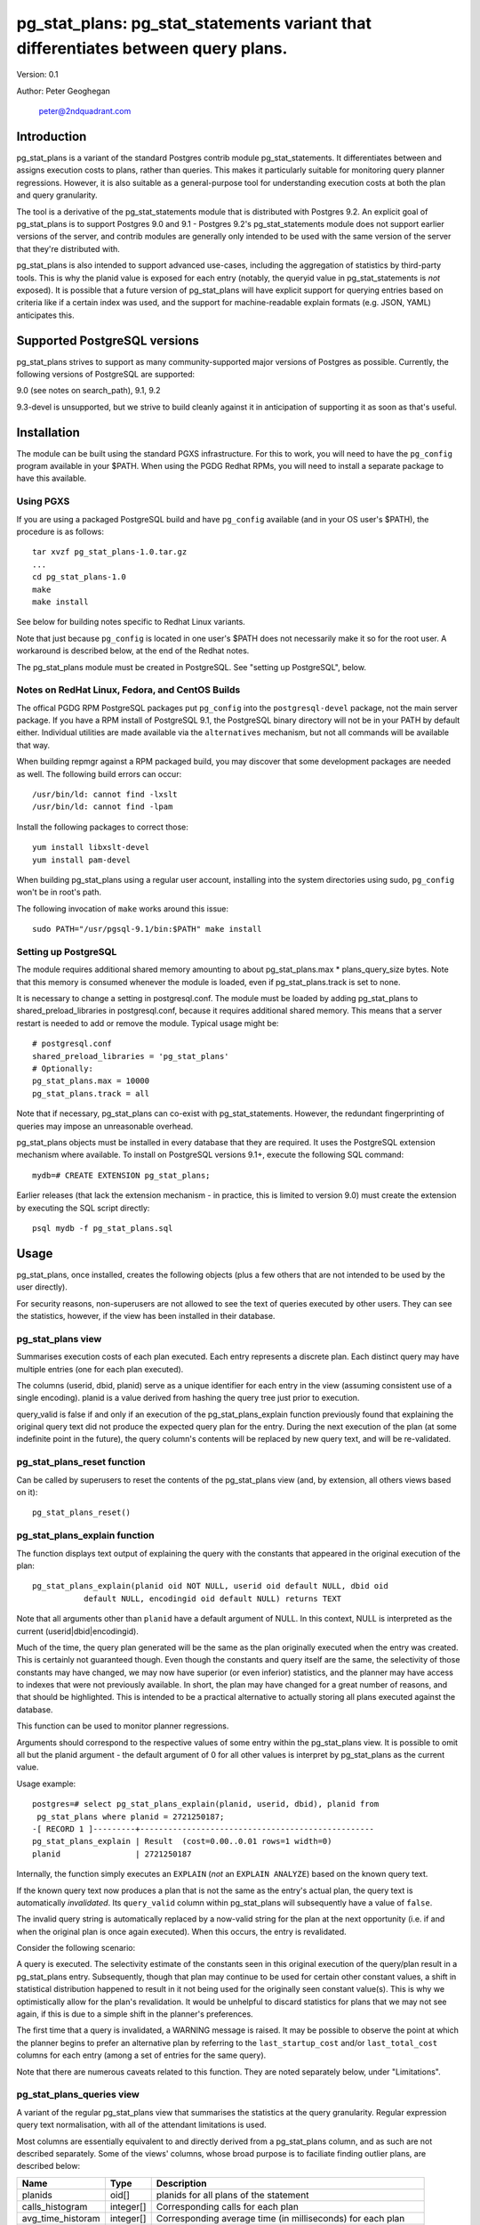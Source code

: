 ==================================================================================
pg_stat_plans: pg_stat_statements variant that differentiates between query plans.
==================================================================================

Version: 0.1

Author: Peter Geoghegan

        peter@2ndquadrant.com

Introduction
============

pg_stat_plans is a variant of the standard Postgres contrib module
pg_stat_statements. It differentiates between and assigns execution costs to
plans, rather than queries. This makes it particularly suitable for monitoring
query planner regressions. However, it is also suitable as a general-purpose
tool for understanding execution costs at both the plan and query granularity.

The tool is a derivative of the pg_stat_statements module that is distributed
with Postgres 9.2. An explicit goal of pg_stat_plans is to support Postgres 9.0
and 9.1 - Postgres 9.2's pg_stat_statements module does not support earlier
versions of the server, and contrib modules are generally only intended to be
used with the same version of the server that they're distributed with.

pg_stat_plans is also intended to support advanced use-cases, including the
aggregation of statistics by third-party tools. This is why the planid value is
exposed for each entry (notably, the queryid value in pg_stat_statements is
*not* exposed). It is possible that a future version of pg_stat_plans will have
explicit support for querying entries based on criteria like if a certain index
was used, and the support for machine-readable explain formats (e.g.  JSON,
YAML) anticipates this.

Supported PostgreSQL versions
=============================

pg_stat_plans strives to support as many community-supported major versions of
Postgres as possible. Currently, the following versions of PostgreSQL are
supported:

9.0 (see notes on search_path), 9.1, 9.2

9.3-devel is unsupported, but we strive to build cleanly against it in
anticipation of supporting it as soon as that's useful.

Installation
============

The module can be built using the standard PGXS infrastructure. For this to
work, you will need to have the ``pg_config`` program available in your $PATH. When
using the PGDG Redhat RPMs, you will need to install a separate package to have
this available.

Using PGXS
----------

If you are using a packaged PostgreSQL build and have ``pg_config`` available
(and in your OS user's $PATH), the procedure is as follows::

  tar xvzf pg_stat_plans-1.0.tar.gz
  ...
  cd pg_stat_plans-1.0
  make
  make install

See below for building notes specific to Redhat Linux variants.

Note that just because ``pg_config`` is located in one user's $PATH does not
necessarily make it so for the root user. A workaround is described below,
at the end of the Redhat notes.

The pg_stat_plans module must be created in PostgreSQL. See "setting up
PostgreSQL", below.

Notes on RedHat Linux, Fedora, and CentOS Builds
------------------------------------------------

The offical PGDG RPM PostgreSQL packages put ``pg_config`` into the
``postgresql-devel`` package, not the main server package. If you have a RPM
install of PostgreSQL 9.1, the PostgreSQL binary directory will not be in your
PATH by default either. Individual utilities are made available via the
``alternatives`` mechanism, but not all commands will be available that way.

When building repmgr against a RPM packaged build, you may discover that some
development packages are needed as well. The following build errors can occur::

  /usr/bin/ld: cannot find -lxslt
  /usr/bin/ld: cannot find -lpam

Install the following packages to correct those::

  yum install libxslt-devel
  yum install pam-devel

When building pg_stat_plans using a regular user account, installing into the
system directories using sudo, ``pg_config`` won't be in root's path.

The following invocation of ``make`` works around this issue::

  sudo PATH="/usr/pgsql-9.1/bin:$PATH" make install

Setting up PostgreSQL
---------------------

The module requires additional shared memory amounting to about
pg_stat_plans.max * plans_query_size bytes. Note that this memory is
consumed whenever the module is loaded, even if pg_stat_plans.track is set
to none.

It is necessary to change a setting in postgresql.conf. The module must be loaded
by adding pg_stat_plans to shared_preload_libraries in postgresql.conf, because
it requires additional shared memory. This means that a server restart is needed
to add or remove the module. Typical usage might be::

  # postgresql.conf
  shared_preload_libraries = 'pg_stat_plans'
  # Optionally:
  pg_stat_plans.max = 10000
  pg_stat_plans.track = all

Note that if necessary, pg_stat_plans can co-exist with pg_stat_statements.
However, the redundant fingerprinting of queries may impose an unreasonable
overhead.

pg_stat_plans objects must be installed in every database that they are
required. It uses the PostgreSQL extension mechanism where available. To install
on PostgreSQL versions 9.1+, execute the following SQL command::

  mydb=# CREATE EXTENSION pg_stat_plans;

Earlier releases (that lack the extension mechanism - in practice, this is
limited to version 9.0) must create the extension by executing the SQL script
directly::

  psql mydb -f pg_stat_plans.sql

Usage
=====

pg_stat_plans, once installed, creates the following objects (plus a few others
that are not intended to be used by the user directly).

For security reasons, non-superusers are not allowed to see the text of queries
executed by other users. They can see the statistics, however, if the view has
been installed in their database.

pg_stat_plans view
------------------

Summarises execution costs of each plan executed. Each entry represents a
discrete plan. Each distinct query may have multiple entries (one for each
plan executed).

+---------------------+------------------+---------------------------------------------------------------------+
| Name                | Type             | Description                                                         |
+=====================+==================+=====================================================================+
| userid              | oid              | OID of user who executed the plan                                   |
+---------------------+------------------+---------------------------------------------------------------------+
| dbid                | oid              | OID of database in which the plan was executed                      |
+---------------------+------------------+---------------------------------------------------------------------+
| planid              | oid              | OID of the plan                                                     |
+---------------------+------------------+---------------------------------------------------------------------+
| query               | text             | Text of the first statement (up to plans_query_size bytes) |
+---------------------+------------------+---------------------------------------------------------------------+
| had_our_search_path | boolean          | indicates if query strings execution's search_path matches current  |
+---------------------+------------------+---------------------------------------------------------------------+
| query_valid         | boolean          | indicates if query column text now produces same plan               |
+---------------------+------------------+---------------------------------------------------------------------+
| calls               | bigint           | Number of times executed                                            |
+---------------------+------------------+---------------------------------------------------------------------+
| total_time          | double precision | Total time spent in execution, in milliseconds                      |
+---------------------+------------------+---------------------------------------------------------------------+
| rows                | bigint           | Total number of rows retrieved or affected by the plan              |
+---------------------+------------------+---------------------------------------------------------------------+
| shared_blks_hit     | bigint           | Total number of shared blocks hits by the plan                      |
+---------------------+------------------+---------------------------------------------------------------------+
| shared_blks_read    | bigint           | Total number of shared blocks reads by the plan                     |
+---------------------+------------------+---------------------------------------------------------------------+
| shared_blks_written | bigint           | Total number of shared blocks writes by the plan                    |
+---------------------+------------------+---------------------------------------------------------------------+
| local_blks_hit      | bigint           | Total number of local blocks hits by the plan                       |
+---------------------+------------------+---------------------------------------------------------------------+
| local_blks_read     | bigint           | Total number of local blocks reads by the plan                      |
+---------------------+------------------+---------------------------------------------------------------------+
| local_blks_written  | bigint           | Total number of local blocks writes by the plan                     |
+---------------------+------------------+---------------------------------------------------------------------+
| temp_blks_read      | bigint           | Total number of temp blocks reads by the plan                       |
+---------------------+------------------+---------------------------------------------------------------------+
| temp_blks_written   | bigint           | Total number of temp blocks writes by the plan                      |
+---------------------+------------------+---------------------------------------------------------------------+
| last_startup_cost   | double precision | Last plan start-up cost observed for entry                          |
+---------------------+------------------+---------------------------------------------------------------------+
| last_total_cost     | double precision | Last plan total cost observed for entry                             |
+---------------------+------------------+---------------------------------------------------------------------+

The columns (userid, dbid, planid) serve as a unique identifier for each
entry in the view (assuming consistent use of a single encoding). planid is a
value derived from hashing the query tree just prior to execution.

query_valid is false if and only if an execution of the pg_stat_plans_explain
function previously found that explaining the original query text did not
produce the expected query plan for the entry. During the next execution of
the plan (at some indefinite point in the future), the query column's contents
will be replaced by new query text, and will be re-validated.

pg_stat_plans_reset function
----------------------------

Can be called by superusers to reset the contents of the pg_stat_plans view
(and, by extension, all others views based on it)::

 pg_stat_plans_reset()

pg_stat_plans_explain function
------------------------------
The function displays text output of explaining the query with the constants
that appeared in the original execution of the plan::

 pg_stat_plans_explain(planid oid NOT NULL, userid oid default NULL, dbid oid
            default NULL, encodingid oid default NULL) returns TEXT

Note that all arguments other than ``planid`` have a default argument of NULL.
In this context, NULL is interpreted as the current (userid|dbid|encodingid).

Much of the time, the query plan generated will be the same as the plan
originally executed when the entry was created. This is certainly not guaranteed
though.  Even though the constants and query itself are the same, the
selectivity of those constants may have changed, we may now have superior (or
even inferior) statistics, and the planner may have access to indexes that were
not previously available. In short, the plan may have changed for a great number
of reasons, and that should be highlighted. This is intended to be a practical
alternative to actually storing all plans executed against the database.

This function can be used to monitor planner regressions.

Arguments should correspond to the respective values of some entry within the
pg_stat_plans view. It is possible to omit all but the planid argument - the
default argument of 0 for all other values is interpret by pg_stat_plans as the
current value.

Usage example::

 postgres=# select pg_stat_plans_explain(planid, userid, dbid), planid from
  pg_stat_plans where planid = 2721250187;
 -[ RECORD 1 ]---------+--------------------------------------------------
 pg_stat_plans_explain | Result  (cost=0.00..0.01 rows=1 width=0)
 planid                | 2721250187

Internally, the function simply executes an ``EXPLAIN`` (*not* an ``EXPLAIN
ANALYZE``) based on the known query text.

If the known query text now produces a plan that is not the same as the entry's
actual plan, the query text is automatically *invalidated*. Its ``query_valid``
column within pg_stat_plans will subsequently have a value of ``false``.

The invalid query string is automatically replaced by a now-valid string for the
plan at the next opportunity (i.e. if and when the original plan is once again
executed). When this occurs, the entry is revalidated.

Consider the following scenario:

A query is executed. The selectivity estimate of the constants seen in this
original execution of the query/plan result in a pg_stat_plans entry.
Subsequently, though that plan may continue to be used for certain other
constant values, a shift in statistical distribution happened to result in it
not being used for the originally seen constant value(s). This is why we
optimistically allow for the plan's revalidation. It would be unhelpful to
discard statistics for plans that we may not see again, if this is due to a
simple shift in the planner's preferences.

The first time that a query is invalidated, a WARNING message is raised. It may
be possible to observe the point at which the planner begins to prefer an
alternative plan by referring to the ``last_startup_cost`` and/or
``last_total_cost`` columns for each entry (among a set of entries for the same
query).

Note that there are numerous caveats related to this function. They are noted
separately below, under "Limitations".

pg_stat_plans_queries view
--------------------------

A variant of the regular pg_stat_plans view that summarises the statistics at
the query granularity. Regular expression query text normalisation, with all of
the attendant limitations is used.

Most columns are essentially equivalent to and directly derived from a
pg_stat_plans column, and as such are not described separately. Some of the
views' columns, whose broad purpose is to faciliate finding outlier plans, are
described below:

+---------------------+-----------+---------------------------------------------------------------+
| Name                | Type      | Description                                                   |
+=====================+===========+===============================================================+
| planids             | oid[]     | planids for all plans of the statement                        |
+---------------------+-----------+---------------------------------------------------------------+
| calls_histogram     | integer[] | Corresponding calls for each plan                             |
+---------------------+-----------+---------------------------------------------------------------+
| avg_time_historam   | integer[] | Corresponding average time (in milliseconds) for each plan    |
+---------------------+-----------+---------------------------------------------------------------+
| normalized_query    | text      | Query text, normalised with simple regular expression method. |
+---------------------+-----------+---------------------------------------------------------------+
| time_variance       | double    | Variance in average execution times for each plan.            |
+---------------------+-----------+---------------------------------------------------------------+
| time_stddev         | double    | Stddev of average execution times for each plan.              |
+---------------------+-----------+---------------------------------------------------------------+

Note that because ``pg_stat_plans_queries`` is defined in terms of
pg_stat_plans, it is possible for one plan to be evicted from the module's
shared hash table, while another plan associated with the same query remains,
giving a set of execution costs for the query that are not really representative
of actual costs since the query was first instrumented.

Configuration Parameters
========================

pg_stat_plans adds the following configuration parameters:

``pg_stat_plans.max (integer)``
-------------------------------
pg_stat_plans.max is the maximum number of plans tracked by the module (i.e.,
the maximum number of rows in the pg_stat_plans view). If more distinct plans
than that are observed, information about the least-executed statements is
discarded. The default value is 1000. This parameter can only be set at server
start.

``pg_stat_plans.track (enum)``
------------------------------
pg_stat_plans.track controls which statements' plans are counted by the module.
Specify top to track top-level statements (those issued directly by clients),
all to also track nested statements (such as statements invoked within
functions), or none to disable plan statistics collection. The default
value is top. Only superusers can change this setting.

``pg_stat_plans.save (boolean)``
--------------------------------
pg_stat_plans.save specifies whether to save plan statistics across server
shutdowns. If it is off then statistics are not saved at shutdown nor reloaded
at server start. The default value is on. This parameter can only be set in the
postgresql.conf file or on the server command line.

``pg_stat_plans.planid_notice (boolean)``
-----------------------------------------
Raise notice of a plan's id after its execution. Useful for verifying explain
output on an ad-hoc basis.

``pg_stat_plans.explain_format (enum)``
-----------------------------------
pg_stat_plans.explain_format selects the EXPLAIN output format to be used (i.e
the format that will be returned by ``pg_stat_plans_explain()``). The allowed
values are text, xml, json, and yaml. The default is text.

``pg_stat_plans.verbose (boolean)``
-----------------------------------
pg_stat_plans.verbose specifies if explain output should be verbose (that is,
equivalent to specifying VERBOSE with SQL EXPLAIN. The default is off.

``pg_stat_plans.plans_query_size (integer)``
----------------------------------
Controls the length in bytes of the stored SQL query string. Because truncating
the stored strings prevents subsequently explaining the entry, it may be
necessary to increase this value. The default is 2048.

Limitations
===========

Plan fingerprinting
-------------------

pg_stat_plans works by hashing query plans. While that makes it more useful than
Postgres 9.2's pg_stat_statements in some respects (it is possible to directly
monitor planner regressions), most of the limitations of the tool are a natural
consequence of this fact.

For example, the following two queries are considered equivalent by the module::

  select upper(lower("text"));
  select upper(upper("text"));

This is because the underlying ``pg_proc`` accessible functions are actually
executed in preprocess_expression during planning, not execution proper. By the
time the executor hook of pg_stat_plans sees the Node, it appears to be a simple
Const node, and it is impossible to work backwards to the original
representation.

However, the module can differentiate between these queries just fine::

  select upper(lower(firstname)) from customers;
  select upper(upper(firstname)) from customers;

The fact that this sort of thing can occur has the potential to be very
confusing for some edge cases. Consider this example::

  set pg_stat_plans.track = 'all';

  ...

  create or replace function bar(f integer) returns integer as
  $$
      DECLARE
          ret integer;
      BEGIN
          select case f when 0 then 0 else bar(f -1) end into ret;
          RETURN ret;
      END;
  $$ language plpgsql;

  ...

  select bar(5);

The way that the execution costs involved here actually get broke out is
version-dependent (though on any version, pg_stat_plans still attributes costs
to the actual plans executed). Postgres 9.2+ added this feature::

  Allow the planner to generate custom plans for specific parameter values even
  when using prepared statements.

For this reason, the recursive query happens to have the same finished plan as
the top-level direct call to the function (even though it would have a distinct
query fingerprint, if pg_stat_statements was consulted). At the same time, the
terminating execution (again, because of the custom plan feature; pl/pgsql uses
prepared statements under-the-hood) has a *different* plan to every other plan
(different to both all other executions of that same prepared query, as well as
the top-level call "select case f when 0 then 0 else bar(f -1) end").

The final result is a top-level call and all-but-one recursive calls bunched
together into a single entry, while the terminating call is in another entry.
This *looks* like the top-level query is broken out from the recursive queries
(and that the entry just has the wrong query text - both entries have "select
case f when 0 then 0 else bar(f -1) end"), but in actuality everything has the
right query text. The plan with a single call just isn't the plan it appears to
be at first.

On 9.1, however, the behaviour of pg_stat_plans here happens to be more
intuitive. That is, as would be the case with 9.2's pg_stat_statements, the
top-level query forms one entry, and all recursive queries another, since the
recursive queries always use the same generic plan on that version.

Explaining stored query text
----------------------------

The module will not explain stored query text that has been truncated. For that
reason, the size of stored query text is set separately from the server-wide
``track_activity_query_size`` setting. It may be necessary to set
``pg_stat_plans.plans_query_size`` to a value greater than the default of 2048.

pg_stat_plans EXPLAINs plans using a standard interface with the stored query
text. Since there is no way to explain the stored query text of a query prepared
using ``PQPrepare()``, there is no reasonable way to handle that case, and it is
not supported. If the query string had PARAM placeholder tokens replaced with
actual textual constants, this would still not result in an equivalent query
plan, at least as far as our fingerprinting is concerned. This isn't a serious
limitation, since presumably those that are particularly concerned about planner
regressions don't use prepared statements. Note that pg_stat_plans will assign
execution costs to these prepared statement plans just as readily as any other
type of plan.

The query text may not adequately represent the originating query for each plan.
In particular, inconsistently setting the ``search_path`` setting may allow what
appears to be the same query to be misidentified as another query referring to
what are technical other relations. This isn't at all unreasonable, since
"schema naivety" is encouraged in application code. For that reason, a
fingerprint of the search_path setting is stored with each pg_stat_plans entry.

The module will produce an error in the event of trying to call
pg_stat_plans_explain function (which rather straightforwardly explains the
stored query text of the originating query's execution) with a different
``search_path`` setting to that used for the original execution, if and only if
the plan fingerprinting shows an inconsistency (if the ``search_path`` setting
matched, the inconsistency would only result in a warning, as it would be
assumed that the query proper remained the same). The ``had_our_search_path``
column of the pg_stat_plans view indicates if this will happen for the entry
should the function be called. Note, however, that due to a technical
limitation, support for this is not available for PostgreSQL 9.0, and on that
version the ``had_our_search_path`` column will always be NULL.

Utility statements
------------------
pg_stat_plans does not retain pg_stat_statements ability to separately track
utility statements. One reason for this is that it would create a tension with
how and where we count some other types of execution costs (some utility
statements have plans associated with them, which are separately executed).

Possibility of hash collisions, stability of planids
----------------------------------------------------

pg_stat_plans inherits some limitations from pg_stat_statements. In some cases,
plans that have significantly different query texts might get merged into a
single pg_stat_plans entry. Normally this will happen only because plans are
substantively equivalent, but there is a small chance of hash collisions causing
unrelated plans to be merged into one entry (that is, for their ``planid`` value
to match despite the differences). However, this cannot happen with plans that
belong to different users or databases.

pg_stat_plans fingerprints plans in a way that is sensitive to implementation
details like machine endian-ness, as well as the values of internal object
identifiers. For that reason, it should not be assumed that planids can be used
to identify plans across servers participating in *logical* replication of the
same database, or that planids will be consistent across a dump and reload
cycle, or Postgres versions. However, planids will be consistent when using
physical replication (that is, streaming replication) or physical backups.

It is a goal of pg_stat_plans to facilitate the aggregation of statistics by
third-party tools based on using planids as persistent identifiers. For that
reason, but also because an internal "version-bump" that invalidates all
existing entries is best avoided, the author will strive to keep the
fingerprinting logic that produces planids stable across releases. However, it
is *not* guaranteed that planids will be consistent across versions of
pg_stat_plans, mostly because it is conceivable that the internal representation
of plans will be altered in a point-release of Postgres.
